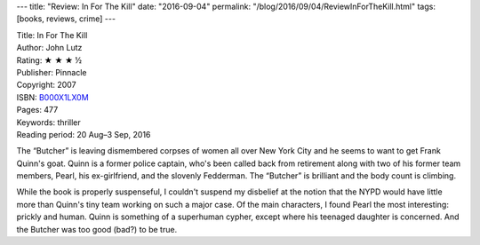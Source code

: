 ---
title: "Review: In For The Kill"
date: "2016-09-04"
permalink: "/blog/2016/09/04/ReviewInForTheKill.html"
tags: [books, reviews, crime]
---



.. image:: https://images-na.ssl-images-amazon.com/images/P/B000X1LX0M.01.MZZZZZZZ.jpg
    :alt: In For The Kill
    :target: https://www.amazon.com/dp/B000X1LX0M/?tag=georgvreill-20
    :class: right-float

| Title: In For The Kill
| Author: John Lutz
| Rating: ★ ★ ★ ½
| Publisher: Pinnacle
| Copyright: 2007
| ISBN: `B000X1LX0M <https://www.amazon.com/dp/B000X1LX0M/?tag=georgvreill-20>`_
| Pages: 477
| Keywords: thriller
| Reading period: 20 Aug–3 Sep, 2016

The “Butcher” is leaving dismembered corpses of women all over New York City
and he seems to want to get Frank Quinn's goat.
Quinn is a former police captain, who's been called back from retirement
along with two of his former team members,
Pearl, his ex-girlfriend, and the slovenly Fedderman.
The “Butcher” is brilliant and the body count is climbing.

While the book is properly suspenseful,
I couldn't suspend my disbelief at the notion
that the NYPD would have little more than Quinn's tiny team
working on such a major case.
Of the main characters, I found Pearl the most interesting: prickly and human.
Quinn is something of a superhuman cypher, except where his teenaged daughter is concerned.
And the Butcher was too good (bad?) to be true.

.. _permalink:
    /blog/2016/09/04/ReviewInForTheKill.html

